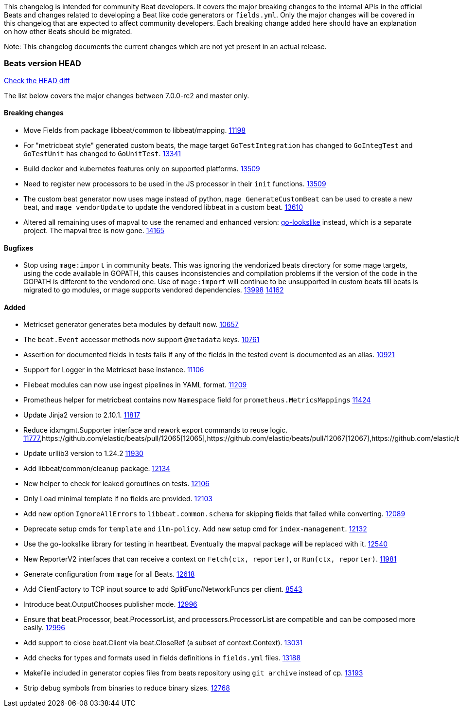 // Use these for links to issue and pulls. Note issues and pulls redirect one to
// each other on Github, so don't worry too much on using the right prefix.
:issue: https://github.com/elastic/beats/issues/
:pull: https://github.com/elastic/beats/pull/

This changelog is intended for community Beat developers. It covers the major
breaking changes to the internal APIs in the official Beats and changes related
to developing a Beat like code generators or `fields.yml`. Only the major
changes will be covered in this changelog that are expected to affect community
developers. Each breaking change added here should have an explanation on how
other Beats should be migrated.

Note: This changelog documents the current changes which are not yet present in
an actual release.

=== Beats version HEAD
https://github.com/elastic/beats/compare/v7.0.0-rc2..master[Check the HEAD diff]

The list below covers the major changes between 7.0.0-rc2 and master only.

==== Breaking changes

- Move Fields from package libbeat/common to libbeat/mapping. {pull}11198[11198]
- For "metricbeat style" generated custom beats, the mage target `GoTestIntegration` has changed to `GoIntegTest` and `GoTestUnit` has changed to `GoUnitTest`. {pull}13341[13341]
- Build docker and kubernetes features only on supported platforms. {pull}13509[13509]
- Need to register new processors to be used in the JS processor in their `init` functions. {pull}13509[13509]
- The custom beat generator now uses mage instead of python, `mage GenerateCustomBeat` can be used to create a new beat, and `mage vendorUpdate` to update the vendored libbeat in a custom beat. {pull}13610[13610]
- Altered all remaining uses of mapval to use the renamed and enhanced version: https://github.com/elastic/go-lookslike[go-lookslike] instead, which is a separate project. The mapval tree is now gone. {pull}14165[14165]

==== Bugfixes

- Stop using `mage:import` in community beats. This was ignoring the vendorized beats directory for some mage targets, using the code available in GOPATH, this causes inconsistencies and compilation problems if the version of the code in the GOPATH is different to the vendored one. Use of `mage:import` will continue to be unsupported in custom beats till beats is migrated to go modules, or mage supports vendored dependencies. {issue}13998[13998] {pull}14162[14162]

==== Added

- Metricset generator generates beta modules by default now. {pull}10657[10657]
- The `beat.Event` accessor methods now support `@metadata` keys. {pull}10761[10761]
- Assertion for documented fields in tests fails if any of the fields in the tested event is documented as an alias. {pull}10921[10921]
- Support for Logger in the Metricset base instance. {pull}11106[11106]
- Filebeat modules can now use ingest pipelines in YAML format. {pull}11209[11209]
- Prometheus helper for metricbeat contains now `Namespace` field for `prometheus.MetricsMappings` {pull}11424[11424]
- Update Jinja2 version to 2.10.1. {pull}11817[11817]
- Reduce idxmgmt.Supporter interface and rework export commands to reuse logic. {pull}11777[11777],{pull}12065[12065],{pull}12067[12067],{pull}12160[12160]
- Update urllib3 version to 1.24.2 {pull}11930[11930]
- Add libbeat/common/cleanup package. {pull}12134[12134]
- New helper to check for leaked goroutines on tests. {pull}12106[12106]
- Only Load minimal template if no fields are provided. {pull}12103[12103]
- Add new option `IgnoreAllErrors` to `libbeat.common.schema` for skipping fields that failed while converting. {pull}12089[12089]
- Deprecate setup cmds for `template` and `ilm-policy`. Add new setup cmd for `index-management`. {pull}12132[12132]
- Use the go-lookslike library for testing in heartbeat. Eventually the mapval package will be replaced with it. {pull}12540[12540]
- New ReporterV2 interfaces that can receive a context on `Fetch(ctx, reporter)`, or `Run(ctx, reporter)`. {pull}11981[11981]
- Generate configuration from `mage` for all Beats. {pull}12618[12618]
- Add ClientFactory to TCP input source to add SplitFunc/NetworkFuncs per client. {pull}8543[8543]
- Introduce beat.OutputChooses publisher mode. {pull}12996[12996]
- Ensure that beat.Processor, beat.ProcessorList, and processors.ProcessorList are compatible and can be composed more easily. {pull}12996[12996]
- Add support to close beat.Client via beat.CloseRef (a subset of context.Context). {pull}13031[13031]
- Add checks for types and formats used in fields definitions in `fields.yml` files. {pull}13188[13188]
- Makefile included in generator copies files from beats repository using `git archive` instead of cp. {pull}13193[13193]
- Strip debug symbols from binaries to reduce binary sizes. {issue}12768[12768]
